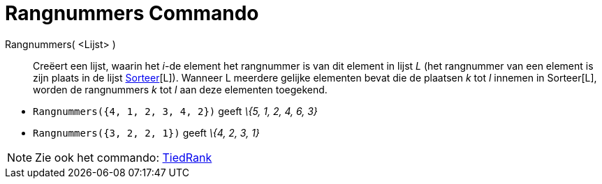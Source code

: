 = Rangnummers Commando
:page-en: commands/OrdinalRank_Command
ifdef::env-github[:imagesdir: /nl/modules/ROOT/assets/images]

Rangnummers( <Lijst> )::
  Creëert een lijst, waarin het _i_-de element het rangnummer is van dit element in lijst _L_ (het rangnummer van een
  element is zijn plaats in de lijst xref:/commands/Sorteer.adoc[Sorteer][L]). Wanneer L meerdere gelijke elementen
  bevat die de plaatsen _k_ tot _l_ innemen in Sorteer[L], worden de rangnummers _k_ tot _l_ aan deze elementen
  toegekend.

[EXAMPLE]
====

* `++Rangnummers({4, 1, 2, 3, 4, 2})++` geeft _\{5, 1, 2, 4, 6, 3}_
* `++Rangnummers({3, 2, 2, 1})++` geeft _\{4, 2, 3, 1}_

====

[NOTE]
====

Zie ook het commando: xref:/commands/TiedRank.adoc[TiedRank]
====
